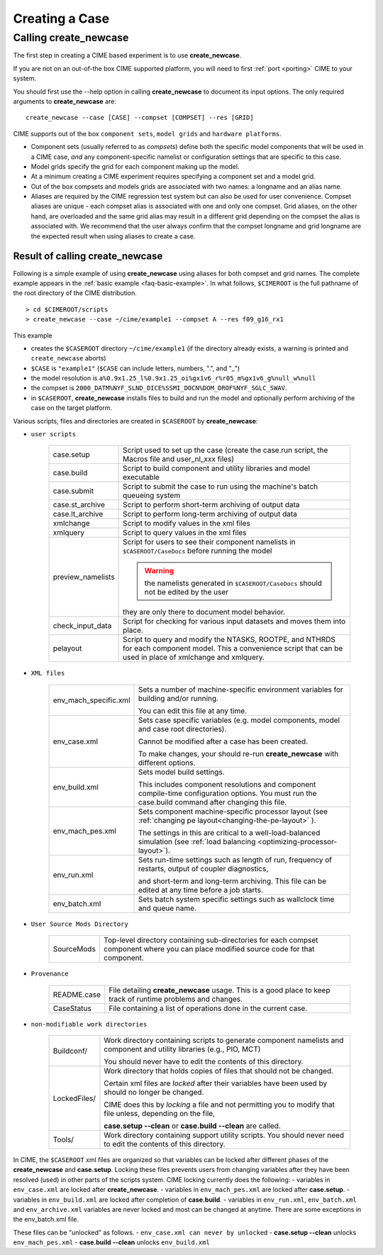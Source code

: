 .. _creating-a-case:

*********************************
Creating a Case
*********************************

===================================
Calling **create_newcase**
===================================

The first step in creating a CIME based experiment is to use **create_newcase**.

If you are not on an out-of-the box CIME supported platform, you will need to first :ref:`port <porting>` CIME to your system.

You should first use the --help option in calling **create_newcase** to document its input options.  The only required arguments to **create_newcase** are:
::

   create_newcase --case [CASE] --compset [COMPSET] --res [GRID]

CIME supports out of the box ``component sets``, ``model grids`` and ``hardware platforms``.

- Component sets (usually referred to as *compsets*) define both the specific model components that will be used in a CIME case, *and* any component-specific namelist or configuration settings that are specific to this case.

- Model grids specify the grid for each component making up the model.

- At a minimum creating a CIME experiment requires specifying a component set and a model grid.

- Out of the box compsets and models grids are associated with two names: a longname and an alias name.

- Aliases are required by the CIME regression test system but can also be used for user convenience. Compset aliases are unique - each compset alias is associated with one and only one compset. Grid aliases, on the other hand, are overloaded and the same grid alias may result in a different grid depending on the compset the alias is associated with. We recommend that the user always confirm that the compset longname and grid longname are the expected result when using aliases to create a case.

---------------------------------
Result of calling create_newcase
---------------------------------

Following is a simple example of using **create_newcase**  using aliases for both compset and grid names.
The complete example appears in the :ref:`basic example <faq-basic-example>`.
In what follows, ``$CIMEROOT`` is the full pathname of the root directory of the CIME distribution.
::

   > cd $CIMEROOT/scripts
   > create_newcase --case ~/cime/example1 --compset A --res f09_g16_rx1

This example

- creates the ``$CASEROOT`` directory ``~/cime/example1`` (if the directory already exists, a warning is printed and ``create_newcase`` aborts)

- ``$CASE`` is ``"example1"`` (``$CASE`` can include letters, numbers, ".", and "_")

- the model resolution is ``a%0.9x1.25_l%0.9x1.25_oi%gx1v6_r%r05_m%gx1v6_g%null_w%null``

- the compset is ``2000_DATM%NYF_SLND_DICE%SSMI_DOCN%DOM_DROF%NYF_SGLC_SWAV``.

- in ``$CASEROOT``, **create_newcase** installs files to build and run the model and optionally perform archiving of the case on the target platform.

Various scripts, files and directories are created in ``$CASEROOT`` by **create_newcase**:

- ``user scripts``

   =================     =====================================================================================================
   case.setup            Script used to set up the case (create the case.run script, the Macros file and user_nl_xxx files)
   case.build            Script to build component and utility libraries and model executable
   case.submit           Script to submit the case to run using the machine's batch queueing system
   case.st_archive       Script to perform short-term archiving of output data
   case.lt_archive       Script to perform long-term archiving of output data
   xmlchange 	         Script to modify values in the xml files
   xmlquery 	         Script to query values in the xml files
   preview_namelists	 Script for users to see their component namelists in ``$CASEROOT/CaseDocs`` before running the model

                         .. warning:: the namelists generated in ``$CASEROOT/CaseDocs`` should not be edited by the user

                         they are only there to document model behavior.
   check_input_data      Script for checking  for various input datasets and moves them into place.
   pelayout              Script to query and modify the NTASKS, ROOTPE, and NTHRDS for each component model.  This a convenience script that can be used in place of xmlchange and xmlquery.

   =================     =====================================================================================================

- ``XML files``

   =====================  ===============================================================================================================================
   env_mach_specific.xml  Sets a number of machine-specific environment variables for building and/or running.

                          You can edit this file at any time.

   env_case.xml           Sets case specific variables (e.g. model components, model and case root directories).

                          Cannot be modified after a case has been created.

			  To make changes, your should re-run **create_newcase** with different options.
   env_build.xml          Sets model build settings.

                          This includes component resolutions and component compile-time configuration options.
			  You must run the case.build command after changing this file.

   env_mach_pes.xml       Sets component machine-specific processor layout (see :ref:`changing pe layout<changing-the-pe-layout>` ).

                          The settings in this are critical to a well-load-balanced simulation (see :ref:`load balancing <optimizing-processor-layout>`).
   env_run.xml            Sets run-time settings such as length of run, frequency of restarts, output of coupler diagnostics,

                          and short-term and long-term archiving.  This file can be edited at any time before a job starts.
   env_batch.xml          Sets batch system specific settings such as wallclock time and queue name.

   =====================  ===============================================================================================================================

- ``User Source Mods Directory``

   =====================  ===============================================================================================================================
   SourceMods             Top-level directory containing sub-directories for each compset component where
                          you can place modified source code for that component.
   =====================  ===============================================================================================================================

- ``Provenance``

   =====================  ===============================================================================================================================
   README.case            File detailing **create_newcase** usage. This is a good place to keep track of runtime problems and changes.
   CaseStatus             File containing a list of operations done in the current case.
   =====================  ===============================================================================================================================

- ``non-modifiable work directories``

   =====================  ===============================================================================================================================
   Buildconf/             Work directory containing scripts to generate component namelists and component and utility libraries (e.g., PIO, MCT)

                          You should never have to edit the contents of this directory.
   LockedFiles/           Work directory that holds copies of files that should not be changed.

                          Certain xml files are *locked* after their variables have been used by should no longer be changed.

			  CIME does this by *locking* a file and not permitting you to modify that file unless, depending on the file,

			  **case.setup --clean** or  **case.build --clean** are called.
   Tools/                 Work directory containing support utility scripts. You should never need to edit the contents of this directory.
   =====================  ===============================================================================================================================

In CIME, the ``$CASEROOT`` xml files are organized so that variables can be locked after different phases of the **create_newcase** and **case.setup**.
Locking these files prevents users from changing variables after they have been resolved (used) in other parts of the scripts system. CIME locking currently does the following:
- variables in ``env_case.xml`` are locked after **create_newcase**.
- variables in ``env_mach_pes.xml`` are locked after **case.setup**.
- variables in ``env_build.xml`` are locked after completion of **case.build**.
- variables in ``env_run.xml``, ``env_batch.xml`` and ``env_archive.xml`` variables are never locked and most can be changed at anytime.  There are some exceptions in the env_batch.xml file.

These files can be "unlocked" as follows.
- ``env_case.xml can never by unlocked``
- **case.setup --clean** unlocks ``env_mach_pes.xml``
- **case.build --clean** unlocks ``env_build.xml``
